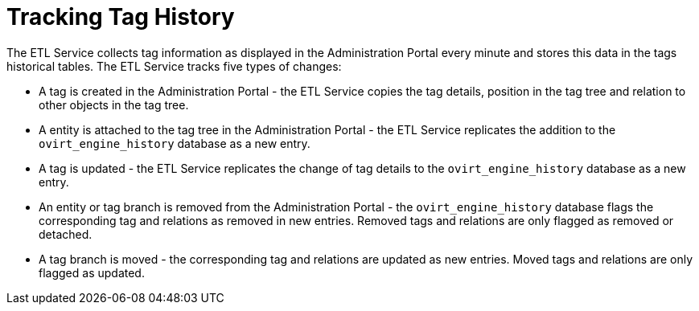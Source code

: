 :_content-type: PROCEDURE
[id="Tracking_tag_history"]
= Tracking Tag History

The ETL Service collects tag information as displayed in the Administration Portal every minute and stores this data in the tags historical tables. The ETL Service tracks five types of changes:


* A tag is created in the Administration Portal - the ETL Service copies the tag details, position in the tag tree and relation to other objects in the tag tree.

* A entity is attached to the tag tree in the Administration Portal - the ETL Service replicates the addition to the `ovirt_engine_history` database as a new entry.

* A tag is updated - the ETL Service replicates the change of tag details to the `ovirt_engine_history` database as a new entry.

* An entity or tag branch is removed from the Administration Portal - the `ovirt_engine_history` database flags the corresponding tag and relations as removed in new entries. Removed tags and relations are only flagged as removed or detached.

* A tag branch is moved - the corresponding tag and relations are updated as new entries. Moved tags and relations are only flagged as updated.

